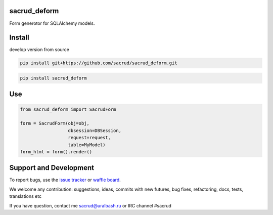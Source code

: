 sacrud_deform
=============

Form generotor for SQLAlchemy models.

Install
=======

develop version from source

.. code-block:: bash

  pip install git+https://github.com/sacrud/sacrud_deform.git


.. code-block:: bash

  pip install sacrud_deform

Use
===

.. code-block:: python

    from sacrud_deform import SacrudForm

    form = SacrudForm(obj=obj,
                      dbsession=DBSession,
                      request=request,
                      table=MyModel)
    form_html = form().render()

Support and Development
=======================

To report bugs, use the `issue tracker <https://github.com/sacrud/sacrud_deform/issues>`_
or `waffle board <https://waffle.io/sacrud/sacrud_deform>`_.

We welcome any contribution: suggestions, ideas, commits with new futures, bug fixes, refactoring, docs, tests, translations etc

If you have question, contact me sacrud@uralbash.ru or IRC channel #sacrud
